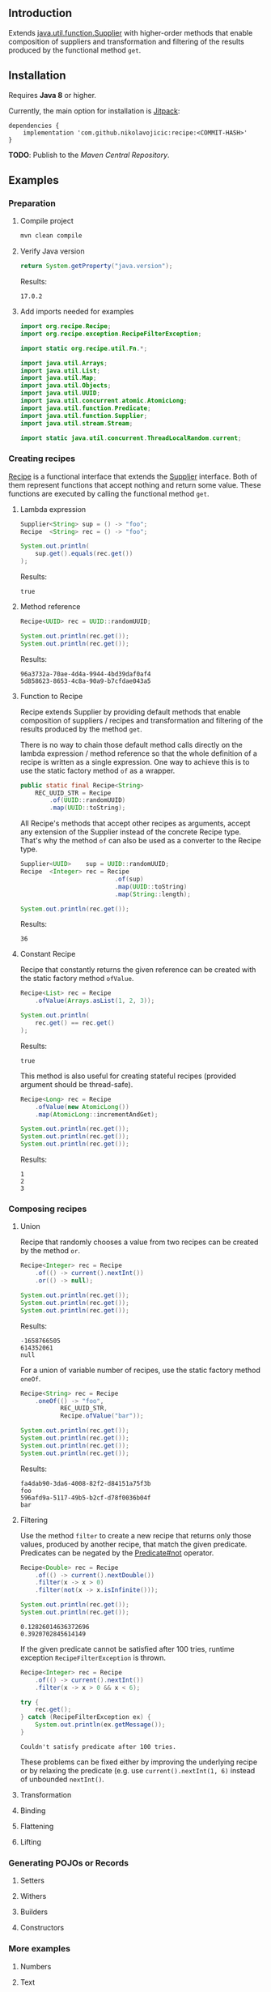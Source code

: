#+STARTUP: indent
#+STARTUP: hidestars

#+PROPERTY: header-args :dir target/examples

#+PROPERTY: header-args:java  :cmdline -classpath .;../classes/
#+PROPERTY: header-args:java+ :cmpflag -classpath .;../classes/

** Introduction

Extends [[https://docs.oracle.com/javase/8/docs/api/java/util/function/Supplier.html][java.util.function.Supplier]] with higher-order methods that enable composition of
suppliers and transformation and filtering of the results produced by the functional method ~get~.

** Installation

Requires *Java 8* or higher.

Currently, the main option for installation is [[https://jitpack.io/][Jitpack]]:

#+begin_src
  dependencies {
      implementation 'com.github.nikolavojicic:recipe:<COMMIT-HASH>'
  }
#+end_src

*TODO*: Publish to the /Maven Central Repository/.

** Examples

*** Preparation

**** Compile project

#+begin_src sh :dir . :results none
  mvn clean compile
#+end_src

**** Verify Java version

#+name: VERIFY_JAVA_VERSION
#+begin_src java :results value :exports both
  return System.getProperty("java.version");
#+end_src

Results:
#+RESULTS: VERIFY_JAVA_VERSION
: 17.0.2

**** Add imports needed for examples

#+begin_src java :noweb yes :tangle target/examples/Examples.java :classname Examples :results none :exports none
  <<IMPORT>>

  public class Examples {

      // dummy main to avoid auto-generated one
      public static void main(String[] args) {}

      // --------------------------------------

      public static <T> Predicate<T> not(Predicate<T> predicate) {
          return predicate.negate();
      }

      <<STATIC>>

      // --------------------------------------

      public static void example1() {
          <<EXAMPLE_1>>
      }

      public static void example2() {
          <<EXAMPLE_2>>
      }

      public static void example3() {
          <<EXAMPLE_3>>
      }

      public static void example4() {
          <<EXAMPLE_4>>
      }

      public static void example5() {
          <<EXAMPLE_5>>
      }

      public static void example6() {
          <<EXAMPLE_6>>
      }

      public static void example7() {
          <<EXAMPLE_7>>
      }

      public static void example8() {
          <<EXAMPLE_8>>
      }

      public static void example9() {
          <<EXAMPLE_9>>
      }

  }
#+end_src

#+begin_src java :noweb-ref IMPORT :eval never
  import org.recipe.Recipe;
  import org.recipe.exception.RecipeFilterException;

  import static org.recipe.util.Fn.*;

  import java.util.Arrays;
  import java.util.List;
  import java.util.Map;
  import java.util.Objects;
  import java.util.UUID;
  import java.util.concurrent.atomic.AtomicLong;
  import java.util.function.Predicate;
  import java.util.function.Supplier;
  import java.util.stream.Stream;

  import static java.util.concurrent.ThreadLocalRandom.current;
#+end_src

*** Creating recipes

[[https://github.com/nikolavojicic/recipe/blob/master/src/main/java/org/recipe/Recipe.java][Recipe]] is a functional interface that extends the [[https://docs.oracle.com/javase/8/docs/api/java/util/function/Supplier.html][Supplier]] interface.
Both of them represent functions that accept nothing and return some value.
These functions are executed by calling the functional method ~get~.

**** Lambda expression

#+begin_src java :noweb-ref EXAMPLE_1 :eval never
  Supplier<String> sup = () -> "foo";
  Recipe  <String> rec = () -> "foo";

  System.out.println(
      sup.get().equals(rec.get())
  );
#+end_src

#+name: EXE_EXAMPLE_1
#+begin_src java :results output :exports results
  Examples.example1();
#+end_src

Results:
#+RESULTS: EXE_EXAMPLE_1
: true

**** Method reference

#+begin_src java :noweb-ref EXAMPLE_2 :eval never
  Recipe<UUID> rec = UUID::randomUUID;

  System.out.println(rec.get());
  System.out.println(rec.get());
#+end_src

#+name: EXE_EXAMPLE_2
#+begin_src java :results output :exports results
  Examples.example2();
#+end_src

Results:
#+RESULTS: EXE_EXAMPLE_2
: 96a3732a-70ae-4d4a-9944-4bd39daf0af4
: 5d858623-8653-4c8a-90a9-b7cfdae043a5

**** Function to Recipe

Recipe extends Supplier by providing default methods that enable composition of suppliers
/ recipes and transformation and filtering of the results produced by the method ~get~.

There is no way to chain those default method calls directly on the lambda expression
/ method reference so that the whole definition of a recipe is written as a single
expression. One way to achieve this is to use the static factory method ~of~ as a wrapper.

#+begin_src java :noweb-ref STATIC :eval never
  public static final Recipe<String>
      REC_UUID_STR = Recipe
          .of(UUID::randomUUID)
          .map(UUID::toString);
#+end_src

All Recipe's methods that accept other recipes as arguments, accept any extension of the
Supplier instead of the concrete Recipe type. That's why the method ~of~ can also be used
as a converter to the Recipe type.

#+begin_src java :noweb-ref EXAMPLE_3 :eval never
  Supplier<UUID>    sup = UUID::randomUUID;
  Recipe  <Integer> rec = Recipe
                            .of(sup)
                            .map(UUID::toString)
                            .map(String::length);

  System.out.println(rec.get());
#+end_src

#+name: EXE_EXAMPLE_3
#+begin_src java :results output :exports results
  Examples.example3();
#+end_src

Results:
#+RESULTS: EXE_EXAMPLE_3
: 36

**** Constant Recipe

Recipe that constantly returns the given reference can be created with the static factory method ~ofValue~.

#+begin_src java :noweb-ref EXAMPLE_4 :eval never
  Recipe<List> rec = Recipe
      .ofValue(Arrays.asList(1, 2, 3));

  System.out.println(
      rec.get() == rec.get()
  );
#+end_src

#+name: EXE_EXAMPLE_4
#+begin_src java :results output :exports results
  Examples.example4();
#+end_src

Results:
#+RESULTS: EXE_EXAMPLE_4
: true

This method is also useful for creating stateful recipes (provided argument should be thread-safe).

#+begin_src java :noweb-ref EXAMPLE_5 :eval never
  Recipe<Long> rec = Recipe
      .ofValue(new AtomicLong())
      .map(AtomicLong::incrementAndGet);

  System.out.println(rec.get());
  System.out.println(rec.get());
  System.out.println(rec.get());
#+end_src

#+name: EXE_EXAMPLE_5
#+begin_src java :results output :exports results
  Examples.example5();
#+end_src

Results:
#+RESULTS: EXE_EXAMPLE_5
: 1
: 2
: 3

*** Composing recipes

**** Union

Recipe that randomly chooses a value from two recipes can be created by the method ~or~.

#+begin_src java :noweb-ref EXAMPLE_6 :eval never
  Recipe<Integer> rec = Recipe
      .of(() -> current().nextInt())
      .or(() -> null);

  System.out.println(rec.get());
  System.out.println(rec.get());
  System.out.println(rec.get());
#+end_src

#+name: EXE_EXAMPLE_6
#+begin_src java :results output :exports results
  Examples.example6();
#+end_src

Results:
#+RESULTS: EXE_EXAMPLE_6
: -1658766505
: 614352061
: null

For a union of variable number of recipes, use the static factory method ~oneOf~.

#+begin_src java :noweb-ref EXAMPLE_7 :eval never
  Recipe<String> rec = Recipe
      .oneOf(() -> "foo",
             REC_UUID_STR,
             Recipe.ofValue("bar"));

  System.out.println(rec.get());
  System.out.println(rec.get());
  System.out.println(rec.get());
  System.out.println(rec.get());
#+end_src

#+name: EXE_EXAMPLE_7
#+begin_src java :results output :exports results
  Examples.example7();
#+end_src

Results:
#+RESULTS: EXE_EXAMPLE_7
: fa4dab90-3da6-4008-82f2-d84151a75f3b
: foo
: 596afd9a-5117-49b5-b2cf-d78f0036b04f
: bar

**** Filtering

Use the method ~filter~ to create a new recipe that returns only those values, produced by another recipe, that match the given predicate.
Predicates can be negated by the [[https://docs.oracle.com/en/java/javase/11/docs/api/java.base/java/util/function/Predicate.html#not(java.util.function.Predicate)][Predicate#not]] operator.

#+begin_src  java :noweb-ref EXAMPLE_8 :eval never
  Recipe<Double> rec = Recipe
      .of(() -> current().nextDouble())
      .filter(x -> x > 0)
      .filter(not(x -> x.isInfinite()));

  System.out.println(rec.get());
  System.out.println(rec.get());
#+end_src

#+name: EXE_EXAMPLE_8
#+begin_src java :results output :exports results
  Examples.example8();
#+end_src

#+RESULTS: EXE_EXAMPLE_8
: 0.12826014636372696
: 0.3920702845614149

If the given predicate cannot be satisfied after 100 tries, runtime exception ~RecipeFilterException~ is thrown.

#+begin_src  java :noweb-ref EXAMPLE_9 :eval never
  Recipe<Integer> rec = Recipe
      .of(() -> current().nextInt())
      .filter(x -> x > 0 && x < 6);

  try {
      rec.get();
  } catch (RecipeFilterException ex) {
      System.out.println(ex.getMessage());
  }
#+end_src

#+name: EXE_EXAMPLE_9
#+begin_src java :results output :exports results
  Examples.example9();
#+end_src

#+RESULTS: EXE_EXAMPLE_9
: Couldn't satisfy predicate after 100 tries.

These problems can be fixed either by improving the underlying recipe or by relaxing the predicate (e.g. use ~current().nextInt(1, 6)~ instead of unbounded ~nextInt()~.

**** Transformation


**** Binding


**** Flattening

**** Lifting

*** Generating POJOs or Records

**** Setters

**** Withers

**** Builders

**** Constructors

*** More examples

**** Numbers

**** Text

**** Unique

**** Shuffle

**** Frequencies

**** Dependency injection
